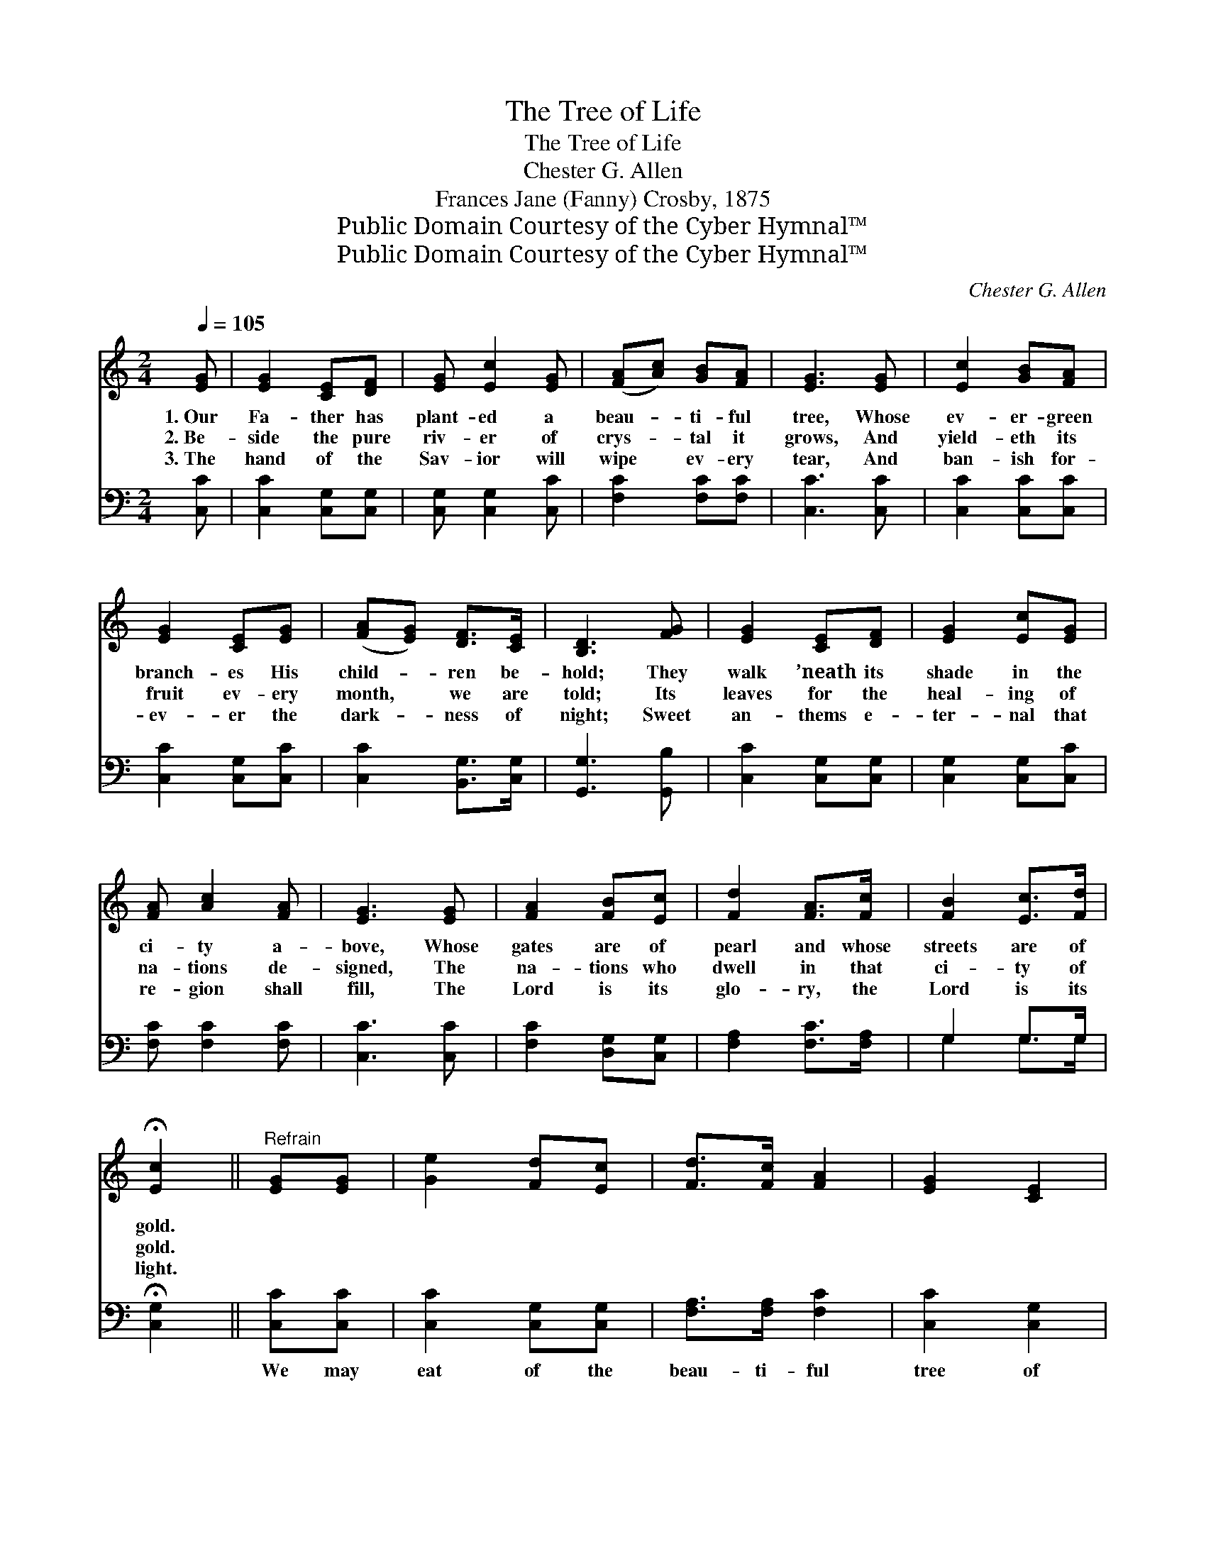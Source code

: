 X:1
T:The Tree of Life
T:The Tree of Life
T:Chester G. Allen
T:Frances Jane (Fanny) Crosby, 1875
T:Public Domain Courtesy of the Cyber Hymnal™
T:Public Domain Courtesy of the Cyber Hymnal™
C:Chester G. Allen
Z:Public Domain
Z:Courtesy of the Cyber Hymnal™
%%score ( 1 2 ) ( 3 4 )
L:1/8
Q:1/4=105
M:2/4
K:C
V:1 treble 
V:2 treble 
V:3 bass 
V:4 bass 
V:1
 [EG] | [EG]2 [CE][DF] | [EG] [Ec]2 [EG] | ([FA][Ac]) [GB][FA] | [EG]3 [EG] | [Ec]2 [GB][FA] | %6
w: 1.~Our|Fa- ther has|plant- ed a|beau- * ti- ful|tree, Whose|ev- er- green|
w: 2.~Be-|side the pure|riv- er of|crys- * tal it|grows, And|yield- eth its|
w: 3.~The|hand of the|Sav- ior will|wipe * ev- ery|tear, And|ban- ish for-|
 [EG]2 [CE][EG] | ([FA][EG]) [DF]>[CE] | [B,D]3 [FG] | [EG]2 [CE][DF] | [EG]2 [Ec][EG] | %11
w: branch- es His|child- * ren be-|hold; They|walk ’neath its|shade in the|
w: fruit ev- ery|month, * we are|told; Its|leaves for the|heal- ing of|
w: ev- er the|dark- * ness of|night; Sweet|an- thems e-|ter- nal that|
 [FA] [Ac]2 [FA] | [EG]3 [EG] | [FA]2 [FB][Ec] | [Fd]2 [FA]>[Fc] | [FB]2 [Ec]>[Fd] | %16
w: ci- ty a-|bove, Whose|gates are of|pearl and whose|streets are of|
w: na- tions de-|signed, The|na- tions who|dwell in that|ci- ty of|
w: re- gion shall|fill, The|Lord is its|glo- ry, the|Lord is its|
 !fermata![Ec]2 ||"^Refrain" [EG][EG] | [Ge]2 [Fd][Ec] | [Fd]>[Fc] [FA]2 | [EG]2 [CE]2 | %21
w: gold.|||||
w: gold.|||||
w: light.|||||
 [EG]2 ([Ec][GB]) | [FA]2 [GB][Ec] | [EG]2 [Ec]>[Fd] | [Ge]2 [Gd]>[Gc] | [Gd]2 GG | %26
w: |||||
w: |||||
w: |||||
 [Ge]2 [Fd][Ec] | [Fd]2 [Fc]>[FA] | [EG]2 [CE][DF] | [EG]3 [EG] | [FA]2 [FB]>[Ec] | %31
w: |||||
w: |||||
w: |||||
 [Fd]2 [FA]>[Fc] | [FB]2 [Ec]>[Fd] | [Ec]3 |] %34
w: |||
w: |||
w: |||
V:2
 x | x4 | x4 | x4 | x4 | x4 | x4 | x4 | x4 | x4 | x4 | x4 | x4 | x4 | x4 | x4 | x2 || x2 | x4 | %19
 x4 | x4 | x4 | x4 | x4 | x4 | x2 GG | x4 | x4 | x4 | x4 | x4 | x4 | x4 | x3 |] %34
V:3
 [C,C] | [C,C]2 [C,G,][C,G,] | [C,G,] [C,G,]2 [C,C] | [F,C]2 [F,C][F,C] | [C,C]3 [C,C] | %5
w: ~|~ ~ ~|~ ~ ~|~ ~ ~|~ ~|
 [C,C]2 [C,C][C,C] | [C,C]2 [C,G,][C,C] | [C,C]2 [B,,G,]>[C,G,] | [G,,G,]3 [G,,B,] | %9
w: ~ ~ ~|~ ~ ~|~ ~ ~|~ ~|
 [C,C]2 [C,G,][C,G,] | [C,G,]2 [C,G,][C,C] | [F,C] [F,C]2 [F,C] | [C,C]3 [C,C] | %13
w: ~ ~ ~|~ ~ ~|~ ~ ~|~ ~|
 [F,C]2 [D,G,][C,G,] | [F,A,]2 [F,C]>[F,A,] | G,2 G,>G, | !fermata![C,G,]2 || [C,C][C,C] | %18
w: ~ ~ ~|~ ~ ~|~ ~ ~|~|We may|
 [C,C]2 [C,G,][C,G,] | [F,A,]>[F,A,] [F,C]2 | [C,C]2 [C,G,]2 | [C,C]2 C2 | [F,C]2 [D,G,][C,G,] | %23
w: eat of the|beau- ti- ful|tree of|life, That|stands in the|
 [C,C]2 [C,C]>[C,C] | [C,C]2 [E,C]>[E,C] | [G,B,]2 G,G, | [C,C]2 [C,C][C,C] | %27
w: midst of the|ci- ty so|fair; We may|eat of its|
 [F,A,]2 [F,A,]>[F,C] | [C,C]2 [C,G,][C,G,] | [C,C]3 [C,C] | [F,C]2 [D,G,]>[C,G,] | %31
w: fruit and be|healed with its|leaves; No|hun- ger, no|
 [F,A,]2 [F,C]>[F,A,] | G,2 G,>G, | [C,G,]3 |] %34
w: sick- ness, no|sor- row is|there.|
V:4
 x | x4 | x4 | x4 | x4 | x4 | x4 | x4 | x4 | x4 | x4 | x4 | x4 | x4 | x4 | G,2 G,>G, | x2 || x2 | %18
 x4 | x4 | x4 | x2 (C,E,) | x4 | x4 | x4 | x2 G,G, | x4 | x4 | x4 | x4 | x4 | x4 | G,2 G,>G, | %33
 x3 |] %34

